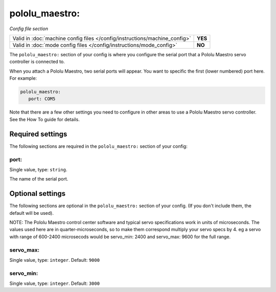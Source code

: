 pololu_maestro:
===============

*Config file section*

+----------------------------------------------------------------------------+---------+
| Valid in :doc:`machine config files </config/instructions/machine_config>` | **YES** |
+----------------------------------------------------------------------------+---------+
| Valid in :doc:`mode config files </config/instructions/mode_config>`       | **NO**  |
+----------------------------------------------------------------------------+---------+

.. overview

The ``pololu_maestro:`` section of your config is where you configure the serial
port that a Pololu Maestro servo controller is connected to.

When you attach a Pololu Maestro, two serial ports will appear. You want to
specific the first (lower numbered) port here. For example:

.. code-block:: mpf-config

   pololu_maestro:
      port: COM5

Note that there are a few other settings you need to configure in other areas
to use a Pololu Maestro servo controller. See the How To guide for details.

Required settings
-----------------

The following sections are required in the ``pololu_maestro:`` section of your config:

port:
~~~~~
Single value, type: ``string``.

The name of the serial port.

Optional settings
-----------------

The following sections are optional in the ``pololu_maestro:`` section of your config. (If you don't include them, the default will be used).

NOTE: The Pololu Maestro control center software and typical servo specifications work in units of microseconds.  The values used here are in quarter-microseconds, so to make them correspond multiply your servo specs by 4.  eg a servo with range of 600-2400 microsecods would be servo_min: 2400 and servo_max: 9600 for the full range.

servo_max:
~~~~~~~~~~
Single value, type: ``integer``. Default: ``9000``

.. todo::
   :doc:`/about/help_us_to_write_it`

servo_min:
~~~~~~~~~~
Single value, type: ``integer``. Default: ``3000``

.. todo::
   :doc:`/about/help_us_to_write_it`

